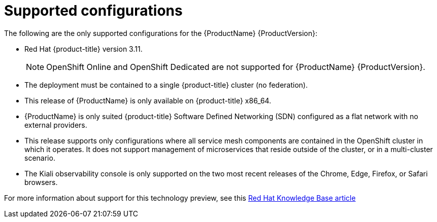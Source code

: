[[supported-configurations]]
= Supported configurations

The following are the only supported configurations for the {ProductName} {ProductVersion}:

* Red Hat {product-title} version 3.11.
+
[NOTE]
====
OpenShift Online and OpenShift Dedicated are not supported for {ProductName} {ProductVersion}.
====
+

* The deployment must be contained to a single {product-title} cluster (no federation).
*  This release of {ProductName} is only available on {product-title} x86_64.
*  {ProductName} is only suited {product-title} Software Defined Networking (SDN) configured as a flat network with no external providers.
* This release supports only configurations where all service mesh components are contained in the OpenShift cluster in which it operates.  It does not support management of microservices that reside outside of the cluster, or in a multi-cluster scenario.
* The Kiali observability console is only supported on the two most recent releases of the Chrome, Edge, Firefox, or Safari browsers.

For more information about support for this technology preview, see this https://access.redhat.com/articles/3580021[Red Hat Knowledge Base article]

